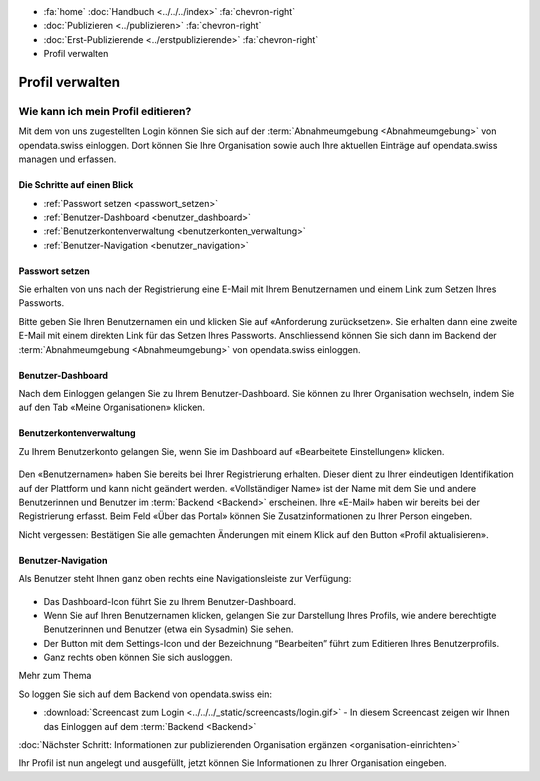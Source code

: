 .. container:: custom-breadcrumbs

   - :fa:`home` :doc:`Handbuch <../../../index>` :fa:`chevron-right`
   - :doc:`Publizieren <../publizieren>` :fa:`chevron-right`
   - :doc:`Erst-Publizierende <../erstpublizierende>` :fa:`chevron-right`
   - Profil verwalten

****************
Profil verwalten
****************

Wie kann ich mein Profil editieren?
===================================

.. container:: Intro

    Mit dem von uns zugestellten Login können Sie sich
    auf der :term:`Abnahmeumgebung <Abnahmeumgebung>`
    von opendata.swiss einloggen. Dort können Sie Ihre Organisation
    sowie auch Ihre aktuellen Einträge auf opendata.swiss managen und erfassen.

Die Schritte auf einen Blick
----------------------------

- :ref:`Passwort setzen <passwort_setzen>`
- :ref:`Benutzer-Dashboard <benutzer_dashboard>`
- :ref:`Benutzerkontenverwaltung <benutzerkonten_verwaltung>`
- :ref:`Benutzer-Navigation <benutzer_navigation>`


.. _passwort_setzen:

Passwort setzen
--------------------------

Sie erhalten von uns nach der Registrierung eine E-Mail mit Ihrem Benutzernamen und
einem Link zum Setzen Ihres Passworts.

Bitte geben Sie Ihren Benutzernamen ein und klicken Sie auf «Anforderung zurücksetzen».
Sie erhalten dann eine zweite E-Mail mit einem direkten Link für das Setzen Ihres Passworts.
Anschliessend können Sie sich dann im Backend der :term:`Abnahmeumgebung <Abnahmeumgebung>`
von opendata.swiss einloggen.

.. figure:: ../../../_static/images/publizieren/benutzer/passwort_setzen.png
   :alt: Passwort setzen

.. _benutzer_dashboard:

Benutzer-Dashboard
-------------------

Nach dem Einloggen gelangen Sie zu Ihrem Benutzer-Dashboard.
Sie können zu Ihrer Organisation wechseln,
indem Sie auf den Tab «Meine Organisationen» klicken.

.. figure:: ../../../_static/images/publizieren/benutzer/benutzer-dashboard.png
   :alt: Benutzer Dashboard im Backend von opendat.swiss

.. _benutzerkonten_verwaltung:

Benutzerkontenverwaltung
--------------------------

Zu Ihrem Benutzerkonto gelangen Sie, wenn Sie im Dashboard auf «Bearbeitete Einstellungen» klicken.

.. figure:: ../../../_static/images/publizieren/benutzer/benutzer-profil.png
   :alt: Benutzer Dashboard im Backend von opendata.swiss

Den «Benutzernamen» haben Sie bereits bei Ihrer Registrierung erhalten. Dieser
dient zu Ihrer eindeutigen Identifikation auf der Plattform und kann nicht geändert werden.
«Vollständiger Name» ist der Name mit dem Sie und andere Benutzerinnen und Benutzer
im :term:`Backend <Backend>` erscheinen.
Ihre «E-Mail»  haben wir bereits bei der Registrierung erfasst.
Beim Feld «Über das Portal» können Sie Zusatzinformationen zu Ihrer Person eingeben.

.. container:: important

    Nicht vergessen: Bestätigen Sie alle gemachten
    Änderungen mit einem Klick auf den Button «Profil aktualisieren».

.. _benutzer_navigation:

Benutzer-Navigation
--------------------------

Als Benutzer steht Ihnen ganz oben rechts eine Navigationsleiste zur Verfügung:

.. figure:: ../../../_static/images/publizieren/benutzer/benutzer-navigation.png
   :alt: Benutzer Dashboard im Backend von opendat.swiss

- Das Dashboard-Icon führt Sie zu Ihrem Benutzer-Dashboard.
- Wenn Sie auf Ihren Benutzernamen klicken, gelangen Sie zur
  Darstellung Ihres Profils, wie andere berechtigte Benutzerinnen und Benutzer  (etwa ein Sysadmin) Sie sehen.
- Der Button mit dem Settings-Icon und der Bezeichnung “Bearbeiten” führt zum Editieren Ihres Benutzerprofils.
- Ganz rechts oben können Sie sich ausloggen.

.. container:: materialien

    Mehr zum Thema

So loggen Sie sich auf dem Backend von opendata.swiss ein:

- :download:`Screencast zum Login <../../../_static/screencasts/login.gif>` - In diesem Screencast zeigen wir Ihnen das Einloggen auf dem :term:`Backend <Backend>`


.. container:: teaser

   :doc:`Nächster Schritt: Informationen zur publizierenden Organisation ergänzen <organisation-einrichten>`

Ihr Profil ist nun angelegt und ausgefüllt, jetzt
können Sie Informationen zu Ihrer Organisation eingeben.


